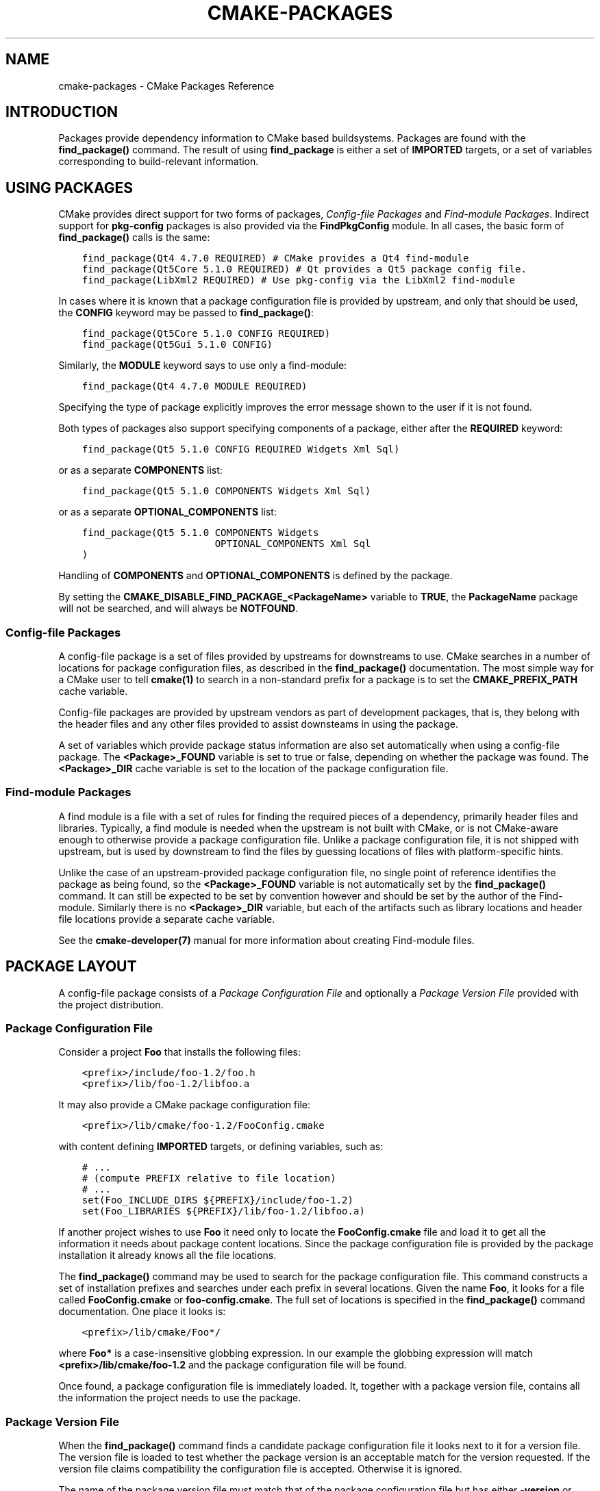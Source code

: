 .\" Man page generated from reStructuredText.
.
.TH "CMAKE-PACKAGES" "7" "February 18, 2016" "3.5.0" "CMake"
.SH NAME
cmake-packages \- CMake Packages Reference
.
.nr rst2man-indent-level 0
.
.de1 rstReportMargin
\\$1 \\n[an-margin]
level \\n[rst2man-indent-level]
level margin: \\n[rst2man-indent\\n[rst2man-indent-level]]
-
\\n[rst2man-indent0]
\\n[rst2man-indent1]
\\n[rst2man-indent2]
..
.de1 INDENT
.\" .rstReportMargin pre:
. RS \\$1
. nr rst2man-indent\\n[rst2man-indent-level] \\n[an-margin]
. nr rst2man-indent-level +1
.\" .rstReportMargin post:
..
.de UNINDENT
. RE
.\" indent \\n[an-margin]
.\" old: \\n[rst2man-indent\\n[rst2man-indent-level]]
.nr rst2man-indent-level -1
.\" new: \\n[rst2man-indent\\n[rst2man-indent-level]]
.in \\n[rst2man-indent\\n[rst2man-indent-level]]u
..
.SH INTRODUCTION
.sp
Packages provide dependency information to CMake based buildsystems.  Packages
are found with the \fBfind_package()\fP command.  The result of
using \fBfind_package\fP is either a set of \fBIMPORTED\fP targets, or
a set of variables corresponding to build\-relevant information.
.SH USING PACKAGES
.sp
CMake provides direct support for two forms of packages,
\fI\%Config\-file Packages\fP and \fI\%Find\-module Packages\fP\&.
Indirect support for \fBpkg\-config\fP packages is also provided via
the \fBFindPkgConfig\fP module.  In all cases, the basic form
of \fBfind_package()\fP calls is the same:
.INDENT 0.0
.INDENT 3.5
.sp
.nf
.ft C
find_package(Qt4 4.7.0 REQUIRED) # CMake provides a Qt4 find\-module
find_package(Qt5Core 5.1.0 REQUIRED) # Qt provides a Qt5 package config file.
find_package(LibXml2 REQUIRED) # Use pkg\-config via the LibXml2 find\-module
.ft P
.fi
.UNINDENT
.UNINDENT
.sp
In cases where it is known that a package configuration file is provided by
upstream, and only that should be used, the \fBCONFIG\fP keyword may be passed
to \fBfind_package()\fP:
.INDENT 0.0
.INDENT 3.5
.sp
.nf
.ft C
find_package(Qt5Core 5.1.0 CONFIG REQUIRED)
find_package(Qt5Gui 5.1.0 CONFIG)
.ft P
.fi
.UNINDENT
.UNINDENT
.sp
Similarly, the \fBMODULE\fP keyword says to use only a find\-module:
.INDENT 0.0
.INDENT 3.5
.sp
.nf
.ft C
find_package(Qt4 4.7.0 MODULE REQUIRED)
.ft P
.fi
.UNINDENT
.UNINDENT
.sp
Specifying the type of package explicitly improves the error message shown to
the user if it is not found.
.sp
Both types of packages also support specifying components of a package,
either after the \fBREQUIRED\fP keyword:
.INDENT 0.0
.INDENT 3.5
.sp
.nf
.ft C
find_package(Qt5 5.1.0 CONFIG REQUIRED Widgets Xml Sql)
.ft P
.fi
.UNINDENT
.UNINDENT
.sp
or as a separate \fBCOMPONENTS\fP list:
.INDENT 0.0
.INDENT 3.5
.sp
.nf
.ft C
find_package(Qt5 5.1.0 COMPONENTS Widgets Xml Sql)
.ft P
.fi
.UNINDENT
.UNINDENT
.sp
or as a separate \fBOPTIONAL_COMPONENTS\fP list:
.INDENT 0.0
.INDENT 3.5
.sp
.nf
.ft C
find_package(Qt5 5.1.0 COMPONENTS Widgets
                       OPTIONAL_COMPONENTS Xml Sql
)
.ft P
.fi
.UNINDENT
.UNINDENT
.sp
Handling of \fBCOMPONENTS\fP and \fBOPTIONAL_COMPONENTS\fP is defined by the
package.
.sp
By setting the \fBCMAKE_DISABLE_FIND_PACKAGE_<PackageName>\fP variable to
\fBTRUE\fP, the \fBPackageName\fP package will not be searched, and will always
be \fBNOTFOUND\fP\&.
.SS Config\-file Packages
.sp
A config\-file package is a set of files provided by upstreams for downstreams
to use. CMake searches in a number of locations for package configuration files, as
described in the \fBfind_package()\fP documentation.  The most simple way for
a CMake user to tell \fBcmake(1)\fP to search in a non\-standard prefix for
a package is to set the \fBCMAKE_PREFIX_PATH\fP cache variable.
.sp
Config\-file packages are provided by upstream vendors as part of development
packages, that is, they belong with the header files and any other files
provided to assist downsteams in using the package.
.sp
A set of variables which provide package status information are also set
automatically when using a config\-file package.  The \fB<Package>_FOUND\fP
variable is set to true or false, depending on whether the package was
found.  The \fB<Package>_DIR\fP cache variable is set to the location of the
package configuration file.
.SS Find\-module Packages
.sp
A find module is a file with a set of rules for finding the required pieces of
a dependency, primarily header files and libraries.  Typically, a find module
is needed when the upstream is not built with CMake, or is not CMake\-aware
enough to otherwise provide a package configuration file.  Unlike a package configuration
file, it is not shipped with upstream, but is used by downstream to find the
files by guessing locations of files with platform\-specific hints.
.sp
Unlike the case of an upstream\-provided package configuration file, no single point
of reference identifies the package as being found, so the \fB<Package>_FOUND\fP
variable is not automatically set by the \fBfind_package()\fP command.  It
can still be expected to be set by convention however and should be set by
the author of the Find\-module.  Similarly there is no \fB<Package>_DIR\fP variable,
but each of the artifacts such as library locations and header file locations
provide a separate cache variable.
.sp
See the \fBcmake\-developer(7)\fP manual for more information about creating
Find\-module files.
.SH PACKAGE LAYOUT
.sp
A config\-file package consists of a \fI\%Package Configuration File\fP and
optionally a \fI\%Package Version File\fP provided with the project distribution.
.SS Package Configuration File
.sp
Consider a project \fBFoo\fP that installs the following files:
.INDENT 0.0
.INDENT 3.5
.sp
.nf
.ft C
<prefix>/include/foo\-1.2/foo.h
<prefix>/lib/foo\-1.2/libfoo.a
.ft P
.fi
.UNINDENT
.UNINDENT
.sp
It may also provide a CMake package configuration file:
.INDENT 0.0
.INDENT 3.5
.sp
.nf
.ft C
<prefix>/lib/cmake/foo\-1.2/FooConfig.cmake
.ft P
.fi
.UNINDENT
.UNINDENT
.sp
with content defining \fBIMPORTED\fP targets, or defining variables, such
as:
.INDENT 0.0
.INDENT 3.5
.sp
.nf
.ft C
# ...
# (compute PREFIX relative to file location)
# ...
set(Foo_INCLUDE_DIRS ${PREFIX}/include/foo\-1.2)
set(Foo_LIBRARIES ${PREFIX}/lib/foo\-1.2/libfoo.a)
.ft P
.fi
.UNINDENT
.UNINDENT
.sp
If another project wishes to use \fBFoo\fP it need only to locate the \fBFooConfig.cmake\fP
file and load it to get all the information it needs about package content
locations.  Since the package configuration file is provided by the package
installation it already knows all the file locations.
.sp
The \fBfind_package()\fP command may be used to search for the package
configuration file.  This command constructs a set of installation prefixes
and searches under each prefix in several locations.  Given the name \fBFoo\fP,
it looks for a file called \fBFooConfig.cmake\fP or \fBfoo\-config.cmake\fP\&.
The full set of locations is specified in the \fBfind_package()\fP command
documentation. One place it looks is:
.INDENT 0.0
.INDENT 3.5
.sp
.nf
.ft C
<prefix>/lib/cmake/Foo*/
.ft P
.fi
.UNINDENT
.UNINDENT
.sp
where \fBFoo*\fP is a case\-insensitive globbing expression.  In our example the
globbing expression will match \fB<prefix>/lib/cmake/foo\-1.2\fP and the package
configuration file will be found.
.sp
Once found, a package configuration file is immediately loaded.  It, together
with a package version file, contains all the information the project needs to
use the package.
.SS Package Version File
.sp
When the \fBfind_package()\fP command finds a candidate package configuration
file it looks next to it for a version file. The version file is loaded to test
whether the package version is an acceptable match for the version requested.
If the version file claims compatibility the configuration file is accepted.
Otherwise it is ignored.
.sp
The name of the package version file must match that of the package configuration
file but has either \fB\-version\fP or \fBVersion\fP appended to the name before
the \fB\&.cmake\fP extension.  For example, the files:
.INDENT 0.0
.INDENT 3.5
.sp
.nf
.ft C
<prefix>/lib/cmake/foo\-1.3/foo\-config.cmake
<prefix>/lib/cmake/foo\-1.3/foo\-config\-version.cmake
.ft P
.fi
.UNINDENT
.UNINDENT
.sp
and:
.INDENT 0.0
.INDENT 3.5
.sp
.nf
.ft C
<prefix>/lib/cmake/bar\-4.2/BarConfig.cmake
<prefix>/lib/cmake/bar\-4.2/BarConfigVersion.cmake
.ft P
.fi
.UNINDENT
.UNINDENT
.sp
are each pairs of package configuration files and corresponding package version
files.
.sp
When the \fBfind_package()\fP command loads a version file it first sets the
following variables:
.INDENT 0.0
.TP
.B \fBPACKAGE_FIND_NAME\fP
The <package> name
.TP
.B \fBPACKAGE_FIND_VERSION\fP
Full requested version string
.TP
.B \fBPACKAGE_FIND_VERSION_MAJOR\fP
Major version if requested, else 0
.TP
.B \fBPACKAGE_FIND_VERSION_MINOR\fP
Minor version if requested, else 0
.TP
.B \fBPACKAGE_FIND_VERSION_PATCH\fP
Patch version if requested, else 0
.TP
.B \fBPACKAGE_FIND_VERSION_TWEAK\fP
Tweak version if requested, else 0
.TP
.B \fBPACKAGE_FIND_VERSION_COUNT\fP
Number of version components, 0 to 4
.UNINDENT
.sp
The version file must use these variables to check whether it is compatible or
an exact match for the requested version and set the following variables with
results:
.INDENT 0.0
.TP
.B \fBPACKAGE_VERSION\fP
Full provided version string
.TP
.B \fBPACKAGE_VERSION_EXACT\fP
True if version is exact match
.TP
.B \fBPACKAGE_VERSION_COMPATIBLE\fP
True if version is compatible
.TP
.B \fBPACKAGE_VERSION_UNSUITABLE\fP
True if unsuitable as any version
.UNINDENT
.sp
Version files are loaded in a nested scope so they are free to set any variables
they wish as part of their computation. The find_package command wipes out the
scope when the version file has completed and it has checked the output
variables. When the version file claims to be an acceptable match for the
requested version the find_package command sets the following variables for
use by the project:
.INDENT 0.0
.TP
.B \fB<package>_VERSION\fP
Full provided version string
.TP
.B \fB<package>_VERSION_MAJOR\fP
Major version if provided, else 0
.TP
.B \fB<package>_VERSION_MINOR\fP
Minor version if provided, else 0
.TP
.B \fB<package>_VERSION_PATCH\fP
Patch version if provided, else 0
.TP
.B \fB<package>_VERSION_TWEAK\fP
Tweak version if provided, else 0
.TP
.B \fB<package>_VERSION_COUNT\fP
Number of version components, 0 to 4
.UNINDENT
.sp
The variables report the version of the package that was actually found.
The \fB<package>\fP part of their name matches the argument given to the
\fBfind_package()\fP command.
.SH CREATING PACKAGES
.sp
Usually, the upstream depends on CMake itself and can use some CMake facilities
for creating the package files. Consider an upstream which provides a single
shared library:
.INDENT 0.0
.INDENT 3.5
.sp
.nf
.ft C
project(UpstreamLib)

set(CMAKE_INCLUDE_CURRENT_DIR ON)
set(CMAKE_INCLUDE_CURRENT_DIR_IN_INTERFACE ON)

set(Upstream_VERSION 3.4.1)

include(GenerateExportHeader)

add_library(ClimbingStats SHARED climbingstats.cpp)
generate_export_header(ClimbingStats)
set_property(TARGET ClimbingStats PROPERTY VERSION ${Upstream_VERSION})
set_property(TARGET ClimbingStats PROPERTY SOVERSION 3)
set_property(TARGET ClimbingStats PROPERTY
  INTERFACE_ClimbingStats_MAJOR_VERSION 3)
set_property(TARGET ClimbingStats APPEND PROPERTY
  COMPATIBLE_INTERFACE_STRING ClimbingStats_MAJOR_VERSION
)

install(TARGETS ClimbingStats EXPORT ClimbingStatsTargets
  LIBRARY DESTINATION lib
  ARCHIVE DESTINATION lib
  RUNTIME DESTINATION bin
  INCLUDES DESTINATION include
)
install(
  FILES
    climbingstats.h
    "${CMAKE_CURRENT_BINARY_DIR}/climbingstats_export.h"
  DESTINATION
    include
  COMPONENT
    Devel
)

include(CMakePackageConfigHelpers)
write_basic_package_version_file(
  "${CMAKE_CURRENT_BINARY_DIR}/ClimbingStats/ClimbingStatsConfigVersion.cmake"
  VERSION ${Upstream_VERSION}
  COMPATIBILITY AnyNewerVersion
)

export(EXPORT ClimbingStatsTargets
  FILE "${CMAKE_CURRENT_BINARY_DIR}/ClimbingStats/ClimbingStatsTargets.cmake"
  NAMESPACE Upstream::
)
configure_file(cmake/ClimbingStatsConfig.cmake
  "${CMAKE_CURRENT_BINARY_DIR}/ClimbingStats/ClimbingStatsConfig.cmake"
  COPYONLY
)

set(ConfigPackageLocation lib/cmake/ClimbingStats)
install(EXPORT ClimbingStatsTargets
  FILE
    ClimbingStatsTargets.cmake
  NAMESPACE
    Upstream::
  DESTINATION
    ${ConfigPackageLocation}
)
install(
  FILES
    cmake/ClimbingStatsConfig.cmake
    "${CMAKE_CURRENT_BINARY_DIR}/ClimbingStats/ClimbingStatsConfigVersion.cmake"
  DESTINATION
    ${ConfigPackageLocation}
  COMPONENT
    Devel
)
.ft P
.fi
.UNINDENT
.UNINDENT
.sp
The \fBCMakePackageConfigHelpers\fP module provides a macro for creating
a simple \fBConfigVersion.cmake\fP file.  This file sets the version of the
package.  It is read by CMake when \fBfind_package()\fP is called to
determine the compatibility with the requested version, and to set some
version\-specific variables \fB<Package>_VERSION\fP, \fB<Package>_VERSION_MAJOR\fP,
\fB<Package>_VERSION_MINOR\fP etc.  The \fBinstall(EXPORT)\fP command is
used to export the targets in the \fBClimbingStatsTargets\fP export\-set, defined
previously by the \fBinstall(TARGETS)\fP command. This command generates
the \fBClimbingStatsTargets.cmake\fP file to contain \fBIMPORTED\fP
targets, suitable for use by downsteams and arranges to install it to
\fBlib/cmake/ClimbingStats\fP\&.  The generated \fBClimbingStatsConfigVersion.cmake\fP
and a \fBcmake/ClimbingStatsConfig.cmake\fP are installed to the same location,
completing the package.
.sp
The generated \fBIMPORTED\fP targets have appropriate properties set
to define their usage requirements, such as
\fBINTERFACE_INCLUDE_DIRECTORIES\fP,
\fBINTERFACE_COMPILE_DEFINITIONS\fP and other relevant built\-in
\fBINTERFACE_\fP properties.  The \fBINTERFACE\fP variant of user\-defined
properties listed in \fBCOMPATIBLE_INTERFACE_STRING\fP and
other Compatible Interface Properties are also propagated to the
generated \fBIMPORTED\fP targets.  In the above case,
\fBClimbingStats_MAJOR_VERSION\fP is defined as a string which must be
compatible among the dependencies of any depender.  By setting this custom
defined user property in this version and in the next version of
\fBClimbingStats\fP, \fBcmake(1)\fP will issue a diagnostic if there is an
attempt to use version 3 together with version 4.  Packages can choose to
employ such a pattern if different major versions of the package are designed
to be incompatible.
.sp
A \fBNAMESPACE\fP with double\-colons is specified when exporting the targets
for installation.  This convention of double\-colons gives CMake a hint that
the name is an \fBIMPORTED\fP target when it is used by downstreams
with the \fBtarget_link_libraries()\fP command.  This way, CMake can
issue a diagnostic if the package providing it has not yet been found.
.sp
In this case, when using \fBinstall(TARGETS)\fP the \fBINCLUDES DESTINATION\fP
was specified.  This causes the \fBIMPORTED\fP targets to have their
\fBINTERFACE_INCLUDE_DIRECTORIES\fP populated with the \fBinclude\fP
directory in the \fBCMAKE_INSTALL_PREFIX\fP\&.  When the \fBIMPORTED\fP
target is used by downsteam, it automatically consumes the entries from
that property.
.SS Creating a Package Configuration File
.sp
In this case, the \fBClimbingStatsConfig.cmake\fP file could be as simple as:
.INDENT 0.0
.INDENT 3.5
.sp
.nf
.ft C
include("${CMAKE_CURRENT_LIST_DIR}/ClimbingStatsTargets.cmake")
.ft P
.fi
.UNINDENT
.UNINDENT
.sp
As this allows downstreams to use the \fBIMPORTED\fP targets.  If any macros
should be provided by the \fBClimbingStats\fP package, they should
be in a separate file which is installed to the same location as the
\fBClimbingStatsConfig.cmake\fP file, and included from there.
.sp
This can also be extended to cover dependencies:
.INDENT 0.0
.INDENT 3.5
.sp
.nf
.ft C
# ...
add_library(ClimbingStats SHARED climbingstats.cpp)
generate_export_header(ClimbingStats)

find_package(Stats 2.6.4 REQUIRED)
target_link_libraries(ClimbingStats PUBLIC Stats::Types)
.ft P
.fi
.UNINDENT
.UNINDENT
.sp
As the \fBStats::Types\fP target is a \fBPUBLIC\fP dependency of \fBClimbingStats\fP,
downsteams must also find the \fBStats\fP package and link to the \fBStats::Types\fP
library.  The \fBStats\fP package should be found in the \fBClimbingStatsConfig.cmake\fP
file to ensure this.  The \fBfind_dependency\fP macro from the
\fBCMakeFindDependencyMacro\fP helps with this by propagating
whether the package is \fBREQUIRED\fP, or \fBQUIET\fP etc.  All \fBREQUIRED\fP
dependencies of a package should be found in the \fBConfig.cmake\fP file:
.INDENT 0.0
.INDENT 3.5
.sp
.nf
.ft C
include(CMakeFindDependencyMacro)
find_dependency(Stats 2.6.4)

include("${CMAKE_CURRENT_LIST_DIR}/ClimbingStatsTargets.cmake")
include("${CMAKE_CURRENT_LIST_DIR}/ClimbingStatsMacros.cmake")
.ft P
.fi
.UNINDENT
.UNINDENT
.sp
The \fBfind_dependency\fP macro also sets \fBClimbingStats_FOUND\fP to \fBFalse\fP if
the dependency is not found, along with a diagnostic that the \fBClimbingStats\fP
package can not be used without the \fBStats\fP package.
.sp
If \fBCOMPONENTS\fP are specified when the downstream uses \fBfind_package()\fP,
they are listed in the \fB<Package>_FIND_COMPONENTS\fP variable. If a particular
component is non\-optional, then the \fB<Package>_FIND_REQUIRED_<comp>\fP will
be true. This can be tested with logic in the package configuration file:
.INDENT 0.0
.INDENT 3.5
.sp
.nf
.ft C
include(CMakeFindDependencyMacro)
find_dependency(Stats 2.6.4)

include("${CMAKE_CURRENT_LIST_DIR}/ClimbingStatsTargets.cmake")
include("${CMAKE_CURRENT_LIST_DIR}/ClimbingStatsMacros.cmake")

set(_supported_components Plot Table)

foreach(_comp ${ClimbingStats_FIND_COMPONENTS})
  if (NOT ";${_supported_components};" MATCHES _comp)
    set(ClimbingStats_FOUND False)
    set(ClimbingStats_NOTFOUND_MESSAGE "Unsupported component: ${_comp}")
  endif()
  include("${CMAKE_CURRENT_LIST_DIR}/ClimbingStats${_comp}Targets.cmake")
endforeach()
.ft P
.fi
.UNINDENT
.UNINDENT
.sp
Here, the \fBClimbingStats_NOTFOUND_MESSAGE\fP is set to a diagnosis that the package
could not be found because an invalid component was specified.  This message
variable can be set for any case where the \fB_FOUND\fP variable is set to \fBFalse\fP,
and will be displayed to the user.
.SS Creating a Package Configuration File for the Build Tree
.sp
The \fBexport(EXPORT)\fP command creates an \fBIMPORTED\fP targets
definition file which is specific to the build\-tree, and is not relocatable.
This can similiarly be used with a suitable package configuration file and
package version file to define a package for the build tree which may be used
without installation.  Consumers of the build tree can simply ensure that the
\fBCMAKE_PREFIX_PATH\fP contains the build directory, or set the
\fBClimbingStats_DIR\fP to \fB<build_dir>/ClimbingStats\fP in the cache.
.SS Creating Relocatable Packages
.sp
A relocatable package must not reference absolute paths of files on
the machine where the package is built that will not exist on the
machines where the package may be installed.
.sp
Packages created by \fBinstall(EXPORT)\fP are designed to be relocatable,
using paths relative to the location of the package itself.  When defining
the interface of a target for \fBEXPORT\fP, keep in mind that the include
directories should be specified as relative paths which are relative to the
\fBCMAKE_INSTALL_PREFIX\fP:
.INDENT 0.0
.INDENT 3.5
.sp
.nf
.ft C
target_include_directories(tgt INTERFACE
  # Wrong, not relocatable:
  $<INSTALL_INTERFACE:${CMAKE_INSTALL_PREFIX}/include/TgtName>
)

target_include_directories(tgt INTERFACE
  # Ok, relocatable:
  $<INSTALL_INTERFACE:include/TgtName>
)
.ft P
.fi
.UNINDENT
.UNINDENT
.sp
The \fB$<INSTALL_PREFIX>\fP
\fBgenerator expression\fP may be used as
a placeholder for the install prefix without resulting in a non\-relocatable
package.  This is necessary if complex generator expressions are used:
.INDENT 0.0
.INDENT 3.5
.sp
.nf
.ft C
target_include_directories(tgt INTERFACE
  # Ok, relocatable:
  $<INSTALL_INTERFACE:$<$<CONFIG:Debug>:$<INSTALL_PREFIX>/include/TgtName>>
)
.ft P
.fi
.UNINDENT
.UNINDENT
.sp
This also applies to paths referencing external dependencies.
It is not advisable to populate any properties which may contain
paths, such as \fBINTERFACE_INCLUDE_DIRECTORIES\fP and
\fBINTERFACE_LINK_LIBRARIES\fP, with paths relevant to dependencies.
For example, this code may not work well for a relocatable package:
.INDENT 0.0
.INDENT 3.5
.sp
.nf
.ft C
target_link_libraries(ClimbingStats INTERFACE
  ${Foo_LIBRARIES} ${Bar_LIBRARIES}
  )
target_include_directories(ClimbingStats INTERFACE
  "$<INSTALL_INTERFACE:${Foo_INCLUDE_DIRS};${Bar_INCLUDE_DIRS}>"
  )
.ft P
.fi
.UNINDENT
.UNINDENT
.sp
The referenced variables may contain the absolute paths to libraries
and include directories \fBas found on the machine the package was made on\fP\&.
This would create a package with hard\-coded paths to dependencies and not
suitable for relocation.
.sp
Ideally such dependencies should be used through their own
IMPORTED targets that have their own
\fBIMPORTED_LOCATION\fP and usage requirement properties
such as \fBINTERFACE_INCLUDE_DIRECTORIES\fP populated
appropriately.  Those imported targets may then be used with
the \fBtarget_link_libraries()\fP command for \fBClimbingStats\fP:
.INDENT 0.0
.INDENT 3.5
.sp
.nf
.ft C
target_link_libraries(ClimbingStats INTERFACE Foo::Foo Bar::Bar)
.ft P
.fi
.UNINDENT
.UNINDENT
.sp
With this approach the package references its external dependencies
only through the names of IMPORTED targets\&.
When a consumer uses the installed package, the consumer will run the
appropriate \fBfind_package()\fP commands (via the \fBfind_dependency\fP
macro described above) to find the dependencies and populate the
imported targets with appropriate paths on their own machine.
.sp
Unfortunately many \fBmodules\fP shipped with
CMake do not yet provide IMPORTED targets
because their development pre\-dated this approach.  This may improve
incrementally over time.  Workarounds to create relocatable packages
using such modules include:
.INDENT 0.0
.IP \(bu 2
When building the package, specify each \fBFoo_LIBRARY\fP cache
entry as just a library name, e.g. \fB\-DFoo_LIBRARY=foo\fP\&.  This
tells the corresponding find module to populate the \fBFoo_LIBRARIES\fP
with just \fBfoo\fP to ask the linker to search for the library
instead of hard\-coding a path.
.IP \(bu 2
Or, after installing the package content but before creating the
package installation binary for redistribution, manually replace
the absolute paths with placeholders for substitution by the
installation tool when the package is installed.
.UNINDENT
.SH PACKAGE REGISTRY
.sp
CMake provides two central locations to register packages that have
been built or installed anywhere on a system:
.INDENT 0.0
.IP \(bu 2
\fI\%User Package Registry\fP
.IP \(bu 2
\fI\%System Package Registry\fP
.UNINDENT
.sp
The registries are especially useful to help projects find packages in
non\-standard install locations or directly in their own build trees.
A project may populate either the user or system registry (using its own
means, see below) to refer to its location.
In either case the package should store at the registered location a
\fI\%Package Configuration File\fP (\fB<package>Config.cmake\fP) and optionally a
\fI\%Package Version File\fP (\fB<package>ConfigVersion.cmake\fP).
.sp
The \fBfind_package()\fP command searches the two package registries
as two of the search steps specified in its documentation.  If it has
sufficient permissions it also removes stale package registry entries
that refer to directories that do not exist or do not contain a matching
package configuration file.
.SS User Package Registry
.sp
The User Package Registry is stored in a per\-user location.
The \fBexport(PACKAGE)\fP command may be used to register a project
build tree in the user package registry.  CMake currently provides no
interface to add install trees to the user package registry.  Installers
must be manually taught to register their packages if desired.
.sp
On Windows the user package registry is stored in the Windows registry
under a key in \fBHKEY_CURRENT_USER\fP\&.
.sp
A \fB<package>\fP may appear under registry key:
.INDENT 0.0
.INDENT 3.5
.sp
.nf
.ft C
HKEY_CURRENT_USER\eSoftware\eKitware\eCMake\ePackages\e<package>
.ft P
.fi
.UNINDENT
.UNINDENT
.sp
as a \fBREG_SZ\fP value, with arbitrary name, that specifies the directory
containing the package configuration file.
.sp
On UNIX platforms the user package registry is stored in the user home
directory under \fB~/.cmake/packages\fP\&.  A \fB<package>\fP may appear under
the directory:
.INDENT 0.0
.INDENT 3.5
.sp
.nf
.ft C
~/.cmake/packages/<package>
.ft P
.fi
.UNINDENT
.UNINDENT
.sp
as a file, with arbitrary name, whose content specifies the directory
containing the package configuration file.
.SS System Package Registry
.sp
The System Package Registry is stored in a system\-wide location.
CMake currently provides no interface to add to the system package registry.
Installers must be manually taught to register their packages if desired.
.sp
On Windows the system package registry is stored in the Windows registry
under a key in \fBHKEY_LOCAL_MACHINE\fP\&.  A \fB<package>\fP may appear under
registry key:
.INDENT 0.0
.INDENT 3.5
.sp
.nf
.ft C
HKEY_LOCAL_MACHINE\eSoftware\eKitware\eCMake\ePackages\e<package>
.ft P
.fi
.UNINDENT
.UNINDENT
.sp
as a \fBREG_SZ\fP value, with arbitrary name, that specifies the directory
containing the package configuration file.
.sp
There is no system package registry on non\-Windows platforms.
.SS Disabling the Package Registry
.sp
In some cases using the Package Registries is not desirable. CMake
allows to disable them using the following variables:
.INDENT 0.0
.INDENT 3.5
.INDENT 0.0
.IP \(bu 2
\fBCMAKE_EXPORT_NO_PACKAGE_REGISTRY\fP disables the
\fBexport(PACKAGE)\fP command.
.IP \(bu 2
\fBCMAKE_FIND_PACKAGE_NO_PACKAGE_REGISTRY\fP disables the
User Package Registry in all the \fBfind_package()\fP calls.
.IP \(bu 2
\fBCMAKE_FIND_PACKAGE_NO_SYSTEM_PACKAGE_REGISTRY\fP disables
the System Package Registry in all the \fBfind_package()\fP calls.
.UNINDENT
.UNINDENT
.UNINDENT
.SS Package Registry Example
.sp
A simple convention for naming package registry entries is to use content
hashes.  They are deterministic and unlikely to collide
(\fBexport(PACKAGE)\fP uses this approach).
The name of an entry referencing a specific directory is simply the content
hash of the directory path itself.
.sp
If a project arranges for package registry entries to exist, such as:
.INDENT 0.0
.INDENT 3.5
.sp
.nf
.ft C
> reg query HKCU\eSoftware\eKitware\eCMake\ePackages\eMyPackage
HKEY_CURRENT_USER\eSoftware\eKitware\eCMake\ePackages\eMyPackage
 45e7d55f13b87179bb12f907c8de6fc4 REG_SZ c:/Users/Me/Work/lib/cmake/MyPackage
 7b4a9844f681c80ce93190d4e3185db9 REG_SZ c:/Users/Me/Work/MyPackage\-build
.ft P
.fi
.UNINDENT
.UNINDENT
.sp
or:
.INDENT 0.0
.INDENT 3.5
.sp
.nf
.ft C
$ cat ~/.cmake/packages/MyPackage/7d1fb77e07ce59a81bed093bbee945bd
/home/me/work/lib/cmake/MyPackage
$ cat ~/.cmake/packages/MyPackage/f92c1db873a1937f3100706657c63e07
/home/me/work/MyPackage\-build
.ft P
.fi
.UNINDENT
.UNINDENT
.sp
then the \fBCMakeLists.txt\fP code:
.INDENT 0.0
.INDENT 3.5
.sp
.nf
.ft C
find_package(MyPackage)
.ft P
.fi
.UNINDENT
.UNINDENT
.sp
will search the registered locations for package configuration files
(\fBMyPackageConfig.cmake\fP).  The search order among package registry
entries for a single package is unspecified and the entry names
(hashes in this example) have no meaning.  Registered locations may
contain package version files (\fBMyPackageConfigVersion.cmake\fP) to
tell \fBfind_package()\fP whether a specific location is suitable
for the version requested.
.SS Package Registry Ownership
.sp
Package registry entries are individually owned by the project installations
that they reference.  A package installer is responsible for adding its own
entry and the corresponding uninstaller is responsible for removing it.
.sp
The \fBexport(PACKAGE)\fP command populates the user package registry
with the location of a project build tree.  Build trees tend to be deleted by
developers and have no "uninstall" event that could trigger removal of their
entries.  In order to keep the registries clean the \fBfind_package()\fP
command automatically removes stale entries it encounters if it has sufficient
permissions.  CMake provides no interface to remove an entry referencing an
existing build tree once \fBexport(PACKAGE)\fP has been invoked.
However, if the project removes its package configuration file from the build
tree then the entry referencing the location will be considered stale.
.SH COPYRIGHT
2000-2016 Kitware, Inc.
.\" Generated by docutils manpage writer.
.
